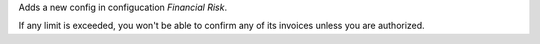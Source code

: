 Adds a new config in configucation *Financial Risk*.

If any limit is exceeded, you won't be able to confirm any of its invoices
unless you are authorized.
